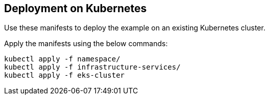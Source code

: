 
== Deployment on Kubernetes

Use these manifests to deploy the example on an existing Kubernetes cluster.

Apply the manifests using the below commands:

```
kubectl apply -f namespace/
kubectl apply -f infrastructure-services/
kubectl apply -f eks-cluster
```
